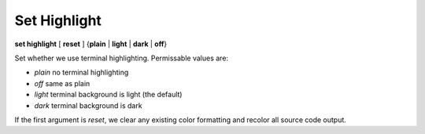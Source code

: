 .. _set_highlight:

Set Highlight
-------------

**set highlight** [ **reset** ] {**plain** | **light** | **dark** | **off**}

Set whether we use terminal highlighting. Permissable values are:

*  `plain`  no terminal highlighting
*  `off`    same as plain
*  `light`  terminal background is light (the default)
*  `dark`   terminal background is dark

If the first argument is *reset*, we clear any existing color formatting
and recolor all source code output.

.. seealso::

   :ref:`show highlight <show_highlight>`
